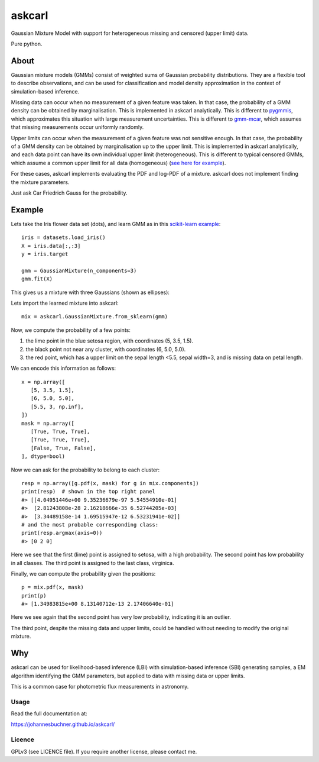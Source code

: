 ========
askcarl
========

Gaussian Mixture Model with support for heterogeneous missing and censored (upper limit) data.

Pure python.

.. image:: https://img.shields.io/pypi/v/askcarl.svg
        :target: https://pypi.python.org/pypi/askcarl

.. image:: https://github.com/JohannesBuchner/askcarl/actions/workflows/tests.yml/badge.svg
        :target: https://github.com/JohannesBuchner/askcarl/actions/workflows/tests.yml

.. image:: https://img.shields.io/badge/docs-published-ok.svg
        :target: https://johannesbuchner.github.io/askcarl/
        :alt: Documentation Status

About
-----

Gaussian mixture models (GMMs) consist of 
weighted sums of Gaussian probability distributions.
They are a flexible tool to describe observations, and can be used
for classification and model density approximation in the context of 
simulation-based inference.

Missing data can occur when no measurement of a given feature was taken.
In that case, the probability of a GMM density can be obtained 
by marginalisation.
This is implemented in askcarl analytically.
This is different to `pygmmis <https://github.com/pmelchior/pygmmis>`_,
which approximates this situation with large measurement uncertainties.
This is different to `gmm-mcar <https://github.com/avati/gmm-mcar>`_,
which assumes that missing measurements occur uniformly randomly.

Upper limits can occur when the measurement of a given feature was not
sensitive enough.
In that case, the probability of a GMM density can be obtained by
marginalisation up to the upper limit.
This is implemented in askcarl analytically, and each data point can have
its own individual upper limit (heterogeneous).
This is different to typical censored GMMs, which assume a common 
upper limit for all data (homogeneous) (`see here for example <https://github.com/tranbahien/Truncated-Censored-EM>`_).

For these cases, askcarl implements evaluating the PDF and log-PDF of a mixture.
askcarl does not implement finding the mixture parameters.

Just ask Car Friedrich Gauss for the probability.

Example
---------

Lets take the Iris flower data set (dots), and learn GMM as in
this `scikit-learn example <https://scikit-learn.org/stable/auto_examples/mixture/plot_gmm_covariances.html>`_::

        iris = datasets.load_iris()
        X = iris.data[:,:3]
        y = iris.target

        gmm = GaussianMixture(n_components=3)
        gmm.fit(X)

This gives us a mixture with three Gaussians (shown as ellipses):

.. image:: iris.png

Lets import the learned mixture into askcarl::

        mix = askcarl.GaussianMixture.from_sklearn(gmm)

Now, we compute the probability of a few points:

1. the lime point in the blue setosa region, with coordinates (5, 3.5, 1.5).
2. the black point not near any cluster, with coordinates (6, 5.0, 5.0).
3. the red point, which has a upper limit on the sepal length <5.5, sepal width=3, and is missing data on petal length.

We can encode this information as follows::

        x = np.array([
           [5, 3.5, 1.5],
           [6, 5.0, 5.0],
           [5.5, 3, np.inf],
        ])
        mask = np.array([
           [True, True, True],
           [True, True, True],
           [False, True, False],
        ], dtype=bool)

Now we can ask for the probability to belong to each cluster::

        resp = np.array([g.pdf(x, mask) for g in mix.components])
        print(resp)  # shown in the top right panel
        #> [[4.04951446e+00 9.35236679e-97 5.54554910e-01]
        #>  [2.81243808e-28 2.16218666e-35 6.52744205e-03]
        #>  [3.34489158e-14 1.69515947e-12 6.53231941e-02]]
        # and the most probable corresponding class:
        print(resp.argmax(axis=0))
        #> [0 2 0]

Here we see that the first (lime) point is assigned to setosa,
with a high probability.
The second point has low probability in all classes.
The third point is assigned to the last class, virginica.

Finally, we can compute the probability given the positions::

        p = mix.pdf(x, mask)
        print(p)
        #> [1.34983815e+00 8.13140712e-13 2.17406640e-01]

Here we see again that the second point has very low probability,
indicating it is an outlier.

The third point, despite the missing data and upper limits, could be 
handled without needing to modify the original mixture.

Why
---

askcarl can be used for likelihood-based inference (LBI) with
simulation-based inference (SBI) generating samples, a EM algorithm
identifying the GMM parameters, but applied to data with missing data or upper limits.

This is a common case for photometric flux measurements in astronomy.

Usage
^^^^^

Read the full documentation at:

https://johannesbuchner.github.io/askcarl/


Licence
^^^^^^^

GPLv3 (see LICENCE file). If you require another license, please contact me.

